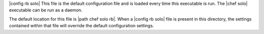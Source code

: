 .. The contents of this file are included in multiple topics.
.. This file should not be changed in a way that hinders its ability to appear in multiple documentation sets.

|config rb solo| This file is the default configuration file and is loaded every time this executable is run. The |chef solo| executable can be run as a daemon. 

The default location for this file is |path chef solo rb|. When a |config rb solo| file is present in this directory, the settings contained within that file will override the default configuration settings.
